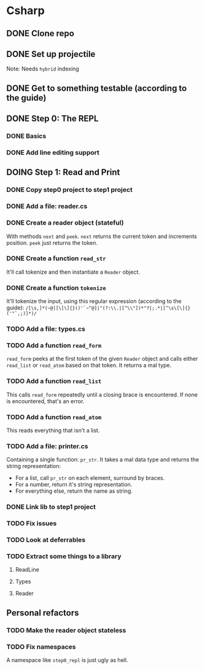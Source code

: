#+TODO: TODO(t) DOING(n) | DONE(d)

* Csharp
** DONE Clone repo
** DONE Set up projectile
Note: Needs ~hybrid~ indexing
** DONE Get to something testable (according to the guide)
** DONE Step 0: The REPL
*** DONE Basics
*** DONE Add line editing support
** DOING Step 1: Read and Print
*** DONE Copy step0 project to step1 project
*** DONE Add a file: reader.cs
*** DONE Create a reader object (stateful)
With methods ~next~ and ~peek~. ~next~ returns the current token and increments
position. ~peek~ just returns the token.
*** DONE Create a function ~read_str~
It'll call tokenize and then instantiate a ~Reader~ object.
*** DONE Create a function ~tokenize~
It'll tokenize the input, using this regular expression (according to the
guide):
~/[\s,]*(~@|[\[\]{}()'`~^@]|"(?:\\.|[^\\"])*"?|;.*|[^\s\[\]{}('"`,;)]*)/~
*** TODO Add a file: types.cs
*** TODO Add a function ~read_form~
~read_form~ peeks at the first token of the given ~Reader~ object and calls
either ~read_list~ or ~read_atom~ based on that token. It returns a mal type.
*** TODO Add a function ~read_list~
This calls ~read_form~ repeatedly until a closing brace is encountered. If none
is encountered, that's an error.
*** TODO Add a function ~read_atom~
This reads everything that isn't a list.

*** TODO Add a file: printer.cs
Containing a single function: ~pr_str~. It takes a mal data type and returns the
string representation:
- For a list, call ~pr_str~ on each element, surround by braces.
- For a number, return it's string representation.
- For everything else, return the name as string.
*** DONE Link lib to step1 project
*** TODO Fix issues
*** TODO Look at deferrables
*** TODO Extract some things to a library
**** ReadLine
**** Types
**** Reader

** Personal refactors
*** TODO Make the reader object stateless
*** TODO Fix namespaces
A namespace like ~step0_repl~ is just ugly as hell.
